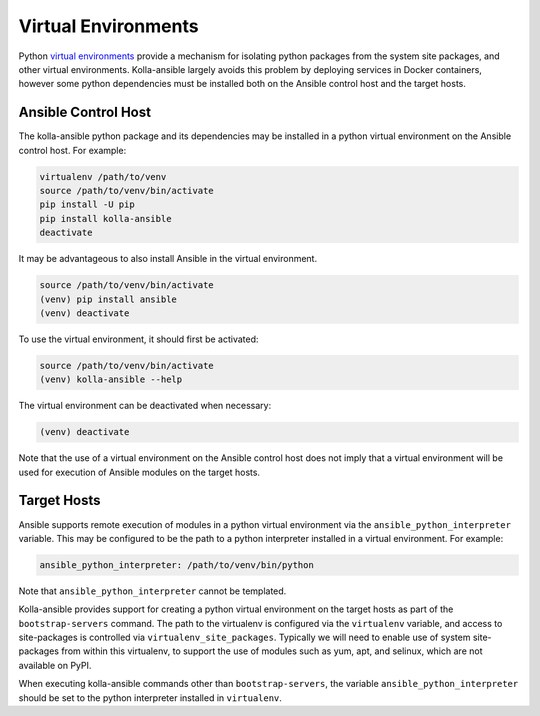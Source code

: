 .. _virtual-environments:

====================
Virtual Environments
====================

Python `virtual environments <https://virtualenv.pypa.io/en/stable/>`_ provide
a mechanism for isolating python packages from the system site packages, and
other virtual environments. Kolla-ansible largely avoids this problem by
deploying services in Docker containers, however some python dependencies must
be installed both on the Ansible control host and the target hosts.

Ansible Control Host
====================

The kolla-ansible python package and its dependencies may be installed in a
python virtual environment on the Ansible control host. For example:

.. code-block:: console

   virtualenv /path/to/venv
   source /path/to/venv/bin/activate
   pip install -U pip
   pip install kolla-ansible
   deactivate

It may be advantageous to also install Ansible in the virtual environment.

.. code-block:: console

   source /path/to/venv/bin/activate
   (venv) pip install ansible
   (venv) deactivate

To use the virtual environment, it should first be activated:

.. code-block:: console

   source /path/to/venv/bin/activate
   (venv) kolla-ansible --help

The virtual environment can be deactivated when necessary:

.. code-block:: console

   (venv) deactivate

Note that the use of a virtual environment on the Ansible control host does not
imply that a virtual environment will be used for execution of Ansible modules
on the target hosts.

.. _virtual-environments-target-hosts:

Target Hosts
============

Ansible supports remote execution of modules in a python virtual environment
via the ``ansible_python_interpreter`` variable. This may be configured to be
the path to a python interpreter installed in a virtual environment.  For
example:

.. code-block:: yaml

   ansible_python_interpreter: /path/to/venv/bin/python

Note that ``ansible_python_interpreter`` cannot be templated.

Kolla-ansible provides support for creating a python virtual environment on the
target hosts as part of the ``bootstrap-servers`` command. The path to the
virtualenv is configured via the ``virtualenv`` variable, and access to
site-packages is controlled via ``virtualenv_site_packages``. Typically we
will need to enable use of system site-packages from within this virtualenv, to
support the use of modules such as yum, apt, and selinux, which are not
available on PyPI.

When executing kolla-ansible commands other than ``bootstrap-servers``, the
variable ``ansible_python_interpreter`` should be set to the python interpreter
installed in ``virtualenv``.
